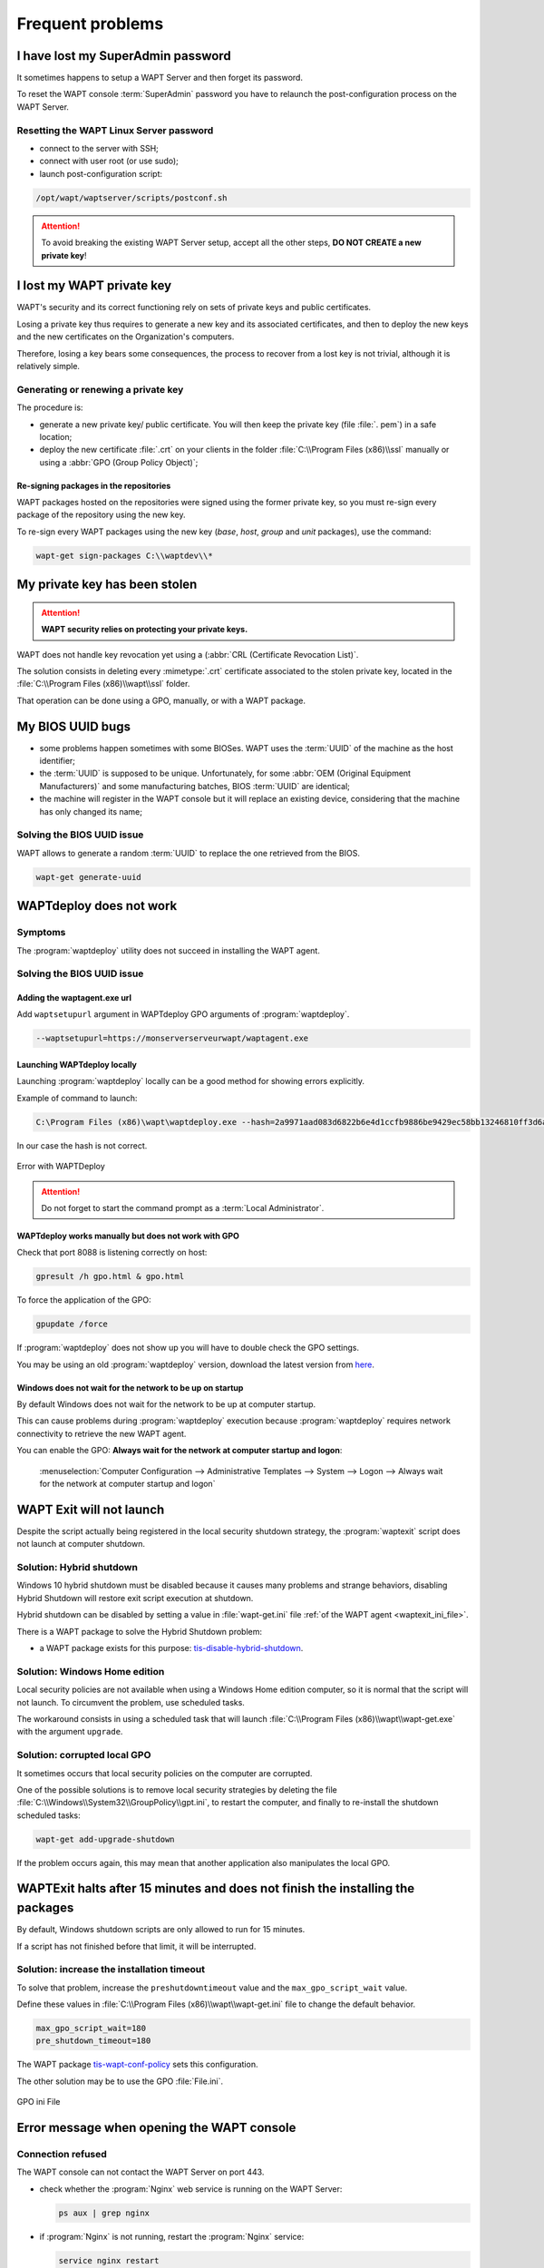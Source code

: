 .. Reminder for header structure :
   Niveau 1 : ====================
   Niveau 2 : --------------------
   Niveau 3 : ++++++++++++++++++++
   Niveau 4 : """"""""""""""""""""
   Niveau 5 : ^^^^^^^^^^^^^^^^^^^^

.. meta::
  :description: Frequent problems
  :keywords: lost password, lost private key, stolen private key,
             BIOS bug, waptdeploy, WAPT, documentation

.. _wapt_faq:

Frequent problems
=================

I have lost my SuperAdmin password
----------------------------------

It sometimes happens to setup a WAPT Server and then forget its password.

To reset the WAPT console :term:`SuperAdmin` password you have to relaunch
the post-configuration process on the WAPT Server.

Resetting the WAPT Linux Server password
++++++++++++++++++++++++++++++++++++++++

* connect to the server with SSH;

* connect with user root (or use sudo);

* launch post-configuration script:

.. code-block:: bash

  /opt/wapt/waptserver/scripts/postconf.sh

.. attention::

  To avoid breaking the existing WAPT Server setup, accept all the other steps,
  **DO NOT CREATE a new private key**!

I lost my WAPT private key
--------------------------

WAPT's security and its correct functioning rely on sets of private keys
and public certificates.

Losing a private key thus requires to generate a new key and
its associated certificates, and then to deploy the new keys
and the new certificates on the Organization's computers.

Therefore, losing a key bears some consequences, the process to recover
from a lost key is not trivial, although it is relatively simple.

Generating or renewing a private key
++++++++++++++++++++++++++++++++++++

The procedure is:

* generate a new private key/ public certificate. You will then keep
  the private key (file :file:`. pem`) in a safe location;

* deploy the new certificate :file:`.crt` on your clients in the folder
  :file:`C:\\Program Files (x86)\\ssl` manually or using
  a :abbr:`GPO (Group Policy Object)`;

Re-signing packages in the repositories
"""""""""""""""""""""""""""""""""""""""

WAPT packages hosted on the repositories were signed using
the former private key, so you must re-sign every package of the repository
using the new key.

To re-sign every WAPT packages using the new key
(*base*, *host*, *group* and *unit* packages), use the command:

.. code-block:: bash

  wapt-get sign-packages C:\\waptdev\\*

My private key has been stolen
------------------------------

.. attention::

  **WAPT security relies on protecting your private keys.**

WAPT does not handle key revocation yet using a (:abbr:`CRL (Certificate
Revocation List)`.

The solution consists in deleting every :mimetype:`.crt` certificate associated
to the stolen private key, located in the :file:`C:\\Program Files (x86)\\wapt\\ssl`
folder.

That operation can be done using a GPO, manually, or with a WAPT package.

My BIOS UUID bugs
-----------------

* some problems happen sometimes with some BIOSes. WAPT uses the :term:`UUID`
  of the machine as the host identifier;

* the :term:`UUID` is supposed to be unique.
  Unfortunately, for some :abbr:`OEM (Original Equipment Manufacturers)`
  and some manufacturing batches, BIOS :term:`UUID` are identical;

* the machine will register in the WAPT console but it will replace
  an existing device, considering that the machine has only changed its name;

Solving the BIOS UUID issue
+++++++++++++++++++++++++++

WAPT allows to generate a random :term:`UUID` to replace
the one retrieved from the BIOS.

.. code-block:: bash

    wapt-get generate-uuid

WAPTdeploy does not work
------------------------

Symptoms
++++++++

The :program:`waptdeploy` utility does not succeed in installing the WAPT agent.

Solving the BIOS UUID issue
+++++++++++++++++++++++++++

Adding the waptagent.exe url
""""""""""""""""""""""""""""

Add ``waptsetupurl`` argument in WAPTdeploy GPO arguments
of :program:`waptdeploy`.

.. code-block:: bash

   --waptsetupurl=https://monserverserveurwapt/waptagent.exe

Launching WAPTdeploy locally
""""""""""""""""""""""""""""

Launching :program:`waptdeploy` locally can be a good method
for showing errors explicitly.

Example of command to launch:

.. code-block:: bash

  C:\Program Files (x86)\wapt\waptdeploy.exe --hash=2a9971aad083d6822b6e4d1ccfb9886be9429ec58bb13246810ff3d6a56ce887 --minversion=1.4.2.0 --wait=15

In our case the hash is not correct.

.. figure:: waptdeploy_error.png
  :align: center
  :alt: Error with WAPTDeploy

  Error with WAPTDeploy

.. attention::

   Do not forget to start the command prompt as a :term:`Local Administrator`.

WAPTdeploy works manually but does not work with GPO
""""""""""""""""""""""""""""""""""""""""""""""""""""

Check that port 8088 is listening correctly on host:

.. code-block:: bash

   gpresult /h gpo.html & gpo.html

To force the application of the GPO:

.. code-block:: bash

   gpupdate /force

If :program:`waptdeploy` does not show up you will have
to double check the GPO settings.

You may be using an old :program:`waptdeploy` version, download the latest
version from `here <https://store.wapt.fr/wapt/releases/latest/waptdeploy.exe>`_.

Windows does not wait for the network to be up on startup
"""""""""""""""""""""""""""""""""""""""""""""""""""""""""

By default Windows does not wait for the network to be up at computer startup.

This can cause problems during :program:`waptdeploy` execution because
:program:`waptdeploy` requires network connectivity to retrieve
the new WAPT agent.

You can enable the GPO: **Always wait for the network
at computer startup and logon**:

  :menuselection:`Computer Configuration --> Administrative Templates --> System
  --> Logon --> Always wait for the network at computer startup and logon`

  .. figure:: gpo_wait_network.jpg
    :align: center
    :alt: GPO to wait network startup

WAPT Exit will not launch
-------------------------

Despite the script actually being registered in the local security
shutdown strategy, the :program:`waptexit` script does not launch
at computer shutdown.

Solution: Hybrid shutdown
+++++++++++++++++++++++++

Windows 10 hybrid shutdown must be disabled because it causes many problems
and strange behaviors, disabling Hybrid Shutdown will restore
exit script execution at shutdown.

Hybrid shutdown can be disabled by setting a value in :file:`wapt-get.ini` file
:ref:`of the WAPT agent <waptexit_ini_file>`.

There is a WAPT package to solve the Hybrid Shutdown problem:

* a WAPT package exists for this purpose: `tis-disable-hybrid-shutdown
  <https://store.wapt.fr/wapt/tis-disable-hybrid-shutdown_1.0-2_all.wapt>`_.

Solution: Windows Home edition
++++++++++++++++++++++++++++++

Local security policies are not available when using a Windows Home edition
computer, so it is normal that the script will not launch. To circumvent
the problem, use scheduled tasks.

The workaround consists in using a scheduled task that will launch
:file:`C:\\Program Files (x86)\\wapt\\wapt-get.exe`
with the argument ``upgrade``.

Solution: corrupted local GPO
+++++++++++++++++++++++++++++

It sometimes occurs that local security policies on the computer are corrupted.

One of the possible solutions is to remove local security strategies by deleting
the file :file:`C:\\Windows\\System32\\GroupPolicy\\gpt.ini`,
to restart the computer, and finally to re-install the shutdown scheduled tasks:

.. code-block:: bash

  wapt-get add-upgrade-shutdown

If the problem occurs again, this may mean that another application
also manipulates the local GPO.

WAPTExit halts after 15 minutes and does not finish the installing the packages
-------------------------------------------------------------------------------

By default, Windows shutdown scripts are only allowed to run for 15 minutes.

If a script has not finished before that limit, it will be interrupted.

Solution: increase the installation timeout
+++++++++++++++++++++++++++++++++++++++++++

To solve that problem, increase the ``preshutdowntimeout`` value
and the ``max_gpo_script_wait`` value.

Define these values in :file:`C:\\Program Files (x86)\\wapt\\wapt-get.ini` file
to change the default behavior.

.. code-block:: ini

   max_gpo_script_wait=180
   pre_shutdown_timeout=180

The WAPT package `tis-wapt-conf-policy
<https://store.wapt.fr/wapt/tis-wapt-conf-policy_6_all.wapt>`_
sets this configuration.

The other solution may be to use the GPO :file:`File.ini`.

.. figure:: gpo-ini.png
   :align: center
   :alt: GPO ini File

   GPO ini File

.. _msg_error_open:

Error message when opening the WAPT console
-------------------------------------------

Connection refused
++++++++++++++++++

The WAPT console can not contact the WAPT Server on port 443.

* check whether the :program:`Nginx` web service is running on the WAPT Server:

  .. code-block:: bash

    ps aux | grep nginx

* if :program:`Nginx` is not running, restart the :program:`Nginx` service:

  .. code-block:: bash

    service nginx restart

* if :program:`Nginx` still does not start, you'll need to analyze journal logs
  in :file:`/var/log/nginx/` on Linux or in
  :file:`C:\\Program Files (x86)\\wapt\\waptserver\\nginx\\logs` on Windows.

Service unavailable
+++++++++++++++++++

It is possible that the *waptserver* service is stopped.

* check whether :program:`waptserver` is running:

  .. code-block:: bash

    ps aux | grep wapt

* if the command returns nothing, then start the :program:`waptserver` using:

  .. code-block:: bash

    service waptserver start

Error connecting with SSL ... verify failed
+++++++++++++++++++++++++++++++++++++++++++

The WAPT console seems not to be able to verify the server's HTTPS certificate.

.. attention::

    Before doing anything, be sure that your are not facing
    a :abbr:`MITM (Man in the Middle)` attack!

.. note::

    If you have just redone your WAPT Server and that you use
    a self-signed certificate, you can recover the old keys
    of your old WAPT Server in :file:`/opt/wapt/waptserver/apache/ssl`.

* close your WAPT console;

* delete the folder :file:`%appdata%\\..\\Local\\waptconsole`;

* launch the command :code:`wapt-get enable-check-certificate`;

* be sure that the previous command has gone well;

* restart the WAPT service with :code:`net stop waptservice
  && net start waptservice`;

* restart the WAPT console;

In case you do not use the certificate pinning method, this tells you
that the certificate sent by the server can not be verified with the python
:program:`certifi` bundle of certificates.
Be sure to have the full chain of certificates on the WAPT Server.

.. _error_run_check_cert:

Problems when enabling enable-check-certificate
-----------------------------------------------

Message "Certificate CN ### sent by server does not match URL host ###"
+++++++++++++++++++++++++++++++++++++++++++++++++++++++++++++++++++++++

This means that the CN in the certificate sent by the WAPT Server
does not match the value of the *wapt_server* attribute
in :file:`wapt-get.ini`.

Two solutions:

* check the value of *wapt_server* in your :file:`wapt-get.ini`;

  If the value is correct, this surely means that an error has happened
  during the generation of the self-signed certificate during
  server post-configuration (typing error, ...).

  You must then regenerate your self-signed certificates.

* on the WAPT Server, delete the content of the
  :file:`/opt/wapt/waptserver/apache/ssl/` folder.

  Then, relaunch the postconfiguration script (the same as the one used during
  initial installation, with the same arguments and values).

  Then, be sure that the value of *FQDN for the WAPT Server* is correct.

* you may now retry :command:`enable-check-certificate`.

Problems when creating a package
--------------------------------

Creating a package via the WAPT console
+++++++++++++++++++++++++++++++++++++++

The drag and drop method of a software in the WAPT console does not work:

* the method will not work if the WAPT console has been started
  without :term:`Local Administrator` privilege;

* the method will not work if the WAPT console has been started with UAC;

  Simple alternative solution: go to :menuselection:`Tools
  --> Create a package template from an installer --> Choose the installer`.

* the WAPT console does not fill in automatically the informations in the fields:

  * there are special characters in some file path of the binary;

  * the installer does not provide the desired informations;

Problem with rights in the Windows Command Line utility
+++++++++++++++++++++++++++++++++++++++++++++++++++++++

When editing a package, if the following message appears:

.. figure:: read-only-wapt-get-edit.png
  :align: center
  :alt: OperationnalError: attempt to write a read-only database

  OperationnalError: attempt to write a read-only database

Solution
""""""""

Open a session as :term:`Local Administrator` and redo the desired action.

Problems with access rights and PyScripter
++++++++++++++++++++++++++++++++++++++++++

When trying to install a package from :program:`PyScripter`,
if the following message appears:

.. figure:: read-only-install-package.png
  :align: center
  :alt: OperationnalError: attempt to write a read-only database

  OperationnalError: attempt to write a read-only database

Solution
""""""""

Open a session as :term:`Local Administrator` and redo the desired action.

My WAPT package is too big and I can not upload it on the repository
++++++++++++++++++++++++++++++++++++++++++++++++++++++++++++++++++++

When a package is too big, it is necessary to :command:`build` it locally
then :command:`upload` it with :program:`WinSCP` or an equivalent utility.

Solution
""""""""

* build the package with :program:`PyScripter` or manually
  :ref:`build the package <build_package>`.

  .. hint::

    If the previous :command:`upload` failed, you can find the package in
    :file:`C:\\waptdev`.

* download and install :program:`WinSCP` using WAPT:

  .. code-block:: bash

    wapt-get install tis-winscp

* using :program:`WinSCP`, :command:`upload` your package
  in :file:`/var/www/html/wapt/` path of you Linux server.

* once the upload has finished, you'll need to recreate the :file:`Packages`
  index file on your repository:

  .. code-block:: bash

    wapt-scanpackages /var/www/wapt/

WAPT package in error
---------------------

.. _common_problems_installing_a_package:

Problem installing a package
++++++++++++++++++++++++++++

Symptoms
""""""""

I have a package that returns in error and the software is not installed
on the computer when I physically go to check on the computer.

Explanation
"""""""""""

An error has occurred during the execution of the  :file:`setup.py`.

You can read and analyze error messages returned in the console and try
to understand and solve them.

The installation of the package will be retried at each :command:`upgrade`
cycle until the package does not return an error.

Solution
""""""""

* if WAPT returns an error code, research the error code on the Internet;

  Example for a MSI: *1618*: another installation in already running.
  Restarting the computer should solve the problem.

  .. note::

    MSI error codes are available by visiting `this website
    <https://msdn.microsoft.com/en-us/library/windows/desktop/aa372835.aspx>`_.

* go to the computer and try to install the package with
  the WAPT command line utility. Then check that the software has installed;

  .. attention::

    Once the silent installation has finished, do nothing else.

    The objective is to reproduce the behavior of the WAPT agent.

* if the package installs silently in user context, this may mean that
  the software installer does not work in *SYSTEM* context;

* if it is still not working, launch the installation manually.
  It is possible for an error to appear explicitly describing the problem
  (ex: missing dependency, etc);

* it is possible that the installer does not support installing
  over an older version of the software, so you will have to explicitly
  remove older versions of the application before installing the new one;

Error "timed out after seconds with output '600.0'"
+++++++++++++++++++++++++++++++++++++++++++++++++++

Symptoms
""""""""

Some packages return the following error in the WAPT console:

.. code-block:: bash

  "Erreur timed out after seconds with output '600.0'"

Explanation
"""""""""""

By default, when installing a package :command:`run`,
:command:`install_msi_if_needed`, WAPT will wait 600 seconds
for the installer to finish its task.

if the installer has not finished in this delay,
WAPT will stop the running installation.

Solution: large software installs
"""""""""""""""""""""""""""""""""

If the software to be installed is known to be big (Microsoft Office,
Solidworks, LibreOffice, Katia, Adobe Creative Suite), it is possible
that the 600 second delay will be too short.

You will have to increase the timeout value, ex: *timeout* = 1200:

.. code-block:: bash

  run('"setup.exe" /adminfile office2010noreboot.MSP',timeout=1200)

Error "has been installed but the uninstall key can not be found"
+++++++++++++++++++++++++++++++++++++++++++++++++++++++++++++++++

Symptoms
""""""""

Some packages return the following error in the WAPT console:

.. code-block:: bash

  has been installed but the *uninstall key* can not be found

Explanation
"""""""""""

WAPT relies on Windows to install MSI and EXE.

* with :command:`install_msi_if_needed` (https://github.com/tranquilit/WAPT/blob/branch-1.3.8/setuphelpers.py#L3498);
  https://github.com/tranquilit/WAPT/blob/branch-1.5.1/setuphelpers.py#L3717

* with :command:`install_exe_if_needed` (https://github.com/tranquilit/WAPT/blob/branch-1.3.8/setuphelpers.py#L3547);
  https://github.com/tranquilit/WAPT/blob/branch-1.5.1/setuphelpers.py#L3795

By default, WAPT accepts return codes *0* (OK) and *3010* (computer restart
required) and it verifies that the *uninstall key* is present.

Unfortunately, we can not fully trust these return codes,
so WAPT does additional checks after completing the installation
to make sure that all has gone well:

* it checks the presence of the *uninstall key* on the computer;

* it checks that the version number of the software is equal or greater
  than the version number in the :file:`control` file;

* if this is not the case, it infers that the software may not be present
  on the computer;

The function returns the package in error. The installation will be retried
at every :command:`upgrade` cycle until the package returns no error.

Solution
""""""""

.. attention::

  Before doing anything, it is advisable to go physically to the computer
  returning in error and to **manually check whether the software
  has correctly installed**. If the software has not installed correctly,
  refer to the :ref:`section of this documentation on installing a package
  <common_problems_installing_a_package>`.

* if the software has installed correctly, this may mean that the uninstall
  key or the software version in the package is not correct;

* retrieve the correct *uninstall key* and make changes
  to the WAPT package accordingly;

* if the error happens when using the :command:`install_msi_if_needed`
  function, this means that the MSI installer is badly packaged
  and that it is returning an incorrect *uninstall key*;

Error "has been installed and the uninstall key found but version is not good"
++++++++++++++++++++++++++++++++++++++++++++++++++++++++++++++++++++++++++++++

Symptoms
""""""""

Some packages return the following error in the WAPT console:

.. code-block:: bash

  has been installed and the *uninstall key* found but version is not good

Explanation
"""""""""""

When using :command:`install_msi_if_needed` or :program:`install_exe_if_needed`
functions, additional checks are performed to make sure that all has gone well.

Solution
""""""""

.. attention::

  Before doing anything, it is advisable to go physically to the computer
  returning in error and to **manually check whether the software
  has correctly installed**. If the software has not installed correctly,
  refer to the :ref:`section of this documentation on installing a package
  <common_problems_installing_a_package>`.

Solution: with `install_msi_if_needed`
^^^^^^^^^^^^^^^^^^^^^^^^^^^^^^^^^^^^^^

The informations being extracted from the MSI installer, this means that
the MSI file does not return correct values
or that the *uninstall key* is incorrect.

You can check using the Windows Command Line utility:

.. code-block:: bash

   wapt-get list-registry

If the returned key is not that which has been entered in the install section
of the :file:`setup.py`, it is not possible to use
:command:`install_msi_if_needed`.

You must review the install section of your :file:`setup.py`,
use the :command:`run()` function and manually manage exceptions.

Solution: with ``install_exe_if_needed``
^^^^^^^^^^^^^^^^^^^^^^^^^^^^^^^^^^^^^^^^

This probably means that the version number entered
in the :program:`install_exe_if_needed` function is not correct.
Make corrections to the WAPT package accordingly.

.. note::

  If the ``min_version`` argument has not been entered, WAPT will try
  to retrieve the version automatically from the exe installer.

You can check the *uninstall key* and version number using the command:

.. code-block:: bash

   wapt-get list-registry

If no version is provided with the :command:`wapt-get list-registry` command,
this means that the software installer does not provide an *uninstall key*.

Two solutions:

* use the argument ``get_version`` to provide the path
  to another ``uninstallkey``;

.. code-block:: python

   def install():

      def versnaps2(key):
          return key['name'].replace('NAPS2 ','')

      install_exe_if_needed('naps2-5.3.3-setup.exe',silentflags='/VERYSILENT',key='NAPS2 (Not Another PDF Scanner 2)_is1',get_version=versnaps2)

* providing an empty value for ``min_version`` tells WAPT
  not to check for versions;

.. code-block:: ini

  min_version=' '

.. attention::

  With this method, **versions are no longer checked during updates!**

Frequent problems caused by Anti-Virus software
-----------------------------------------------

Some Anti-Virus software falsely raise errors when checking
some internal components of WAPT.

Among the components is :program:`nssm.exe` used by WAPT as a service manager
for starting, stopping and restarting the WAPT service.

Below is a list of useful exceptions to declare in your central AV interface
to solve false positives related to WAPT:

.. code-block:: ini

    "C:\Program Files (x86)\wapt\waptservice\win32\nssm.exe"
    "C:\Program Files (x86)\wapt\waptservice\win64\nssm.exe"
    "C:\Program Files (x86)\wapt\waptagent.exe"
    "C:\Program Files (x86)\wapt\waptconsole.exe"
    "C:\Program Files (x86)\wapt\waptexit.exe"
    "C:\wapt\waptservice\win32\nssm.exe"
    "C:\wapt\waptservice\win64\nssm.exe"
    "C:\wapt\waptagent.exe"
    "C:\wapt\waptconsole.exe"
    "C:\wapt\waptexit.exe"
    "C:\Windows\Temp\waptdeploy.exe"
    "C:\Windows\Temp\waptagent.exe"
    "C:\Windows\Temp\is-?????.tmp\waptagent.tmp"
